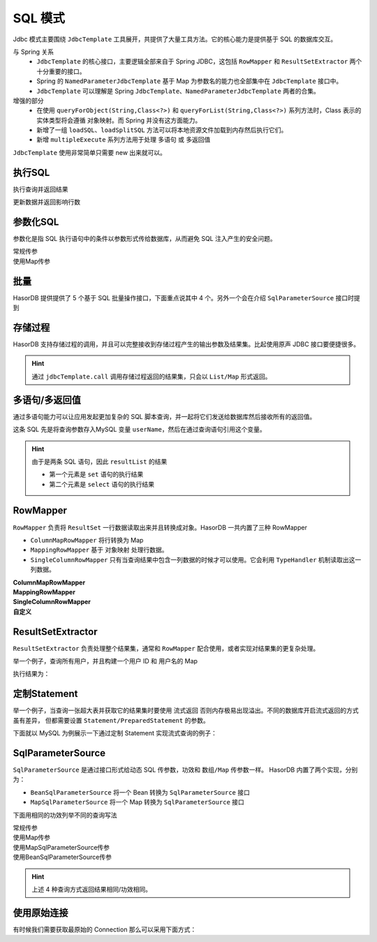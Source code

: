 SQL 模式
------------------------------------
Jdbc 模式主要围绕 ``JdbcTemplate`` 工具展开，共提供了大量工具方法。它的核心能力是提供基于 SQL 的数据库交互。

与 Spring 关系
    - ``JdbcTemplate`` 的核心接口，主要逻辑全部来自于 Spring JDBC，这包括 ``RowMapper`` 和 ``ResultSetExtractor`` 两个十分重要的接口。
    - Spring 的 ``NamedParameterJdbcTemplate`` 基于 Map 为参数名的能力也全部集中在 ``JdbcTemplate`` 接口中。
    - ``JdbcTemplate`` 可以理解是 Spring ``JdbcTemplate、NamedParameterJdbcTemplate`` 两者的合集。

增强的部分
    - 在使用 ``queryForObject(String,Class<?>)`` 和 ``queryForList(String,Class<?>)`` 系列方法时，Class 表示的实体类型将会遵循 ``对象映射``。而 Spring 并没有这方面能力。
    - 新增了一组 ``loadSQL``、``loadSplitSQL`` 方法可以将本地资源文件加载到内存然后执行它们。
    - 新增 ``multipleExecute`` 系列方法用于处理 ``多语句`` 或 ``多返回值``

``JdbcTemplate`` 使用非常简单只需要 new 出来就可以。

.. code-block:: java
    :linenos:

    JdbcTemplate jdbcTemplate = new JdbcTemplate(dataSource);
    // 或者
    JdbcTemplate jdbcTemplate = new JdbcTemplate(connection);


执行SQL
==============

执行查询并返回结果

.. code-block:: java
    :linenos:

    // 查询 age > 40 的数据，并返回 List/Map 形式
    List<Map<String, Object>> dataList = jdbcTemplate//
            .queryForList("select * from test_user where age > 40");

.. code-block:: java
    :linenos:

    // 查询 age > 40 的数据，并返回 TestUser结果集
    List<TestUser> dataList = jdbcTemplate//
            .queryForList("select * from test_user where age > 40", TestUser.class);

.. code-block:: java
    :linenos:

    // 查询 age > 40 的数据，并返回 1 个结果，结果为 Map 形式
    Map<String, Object> data = jdbcTemplate//
            .queryForMap("select * from test_user where age > 40 limit 1");

.. code-block:: java
    :linenos:

    // 查询 age > 40 的数据，并返回 1 个结果，结果使用 TestUser 封装
    TestUser data = jdbcTemplate//
            .queryForObject("select * from test_user where age > 40 limit 1", TestUser.class);

.. code-block:: java
    :linenos:

    // 查询 age > 40 的数据总数
    int queryForInt = jdbcTemplate
            .queryForInt("select count(*) from test_user where age > 40");

.. code-block:: java
    :linenos:

    // 查询 age > 40 的数据总数
    long queryForLong = jdbcTemplate
            .queryForLong("select count(*) from test_user where age > 40");

.. code-block:: java
    :linenos:

    // 查询 id 为 1 的记录，并返回 name 字段值
    String queryForString = jdbcTemplate
            .queryForString("select name from test_user where id = 1");


更新数据并返回影响行数

.. code-block:: java
    :linenos:

    // 将 id 为 1 的数据 name 字段更新为 mala
    int result1 = jdbcTemplate
            .executeUpdate("update test_user set name = 'mala' where id = 1");

.. code-block:: java
    :linenos:

    // 删除 ID 为 1 的数据
    int result2 = jdbcTemplate
            .executeUpdate("delete from test_user where id = 1");

.. code-block:: java
    :linenos:

    // 新增数据
    int result3 = jdbcTemplate
            .executeUpdate("insert into `test_user` values (10, 'david', 26, now())");


参数化SQL
==============

参数化是指 SQL 执行语句中的条件以参数形式传给数据库，从而避免 SQL 注入产生的安全问题。

常规传参
    .. code-block:: java
        :linenos:

        String querySql1 = "select * from test_user where age > ?";
        Object[] queryArg1 = new Object[] { 40 };
        List<Map<String, Object>> mapList = jdbcTemplate.queryForList(querySql1, queryArg1);

    .. code-block:: java
        :linenos:

        String querySql2 = "select * from test_user where age > ?";
        Object[] queryArg2 = new Object[] { 40 };
        List<TestUser> dtoList = jdbcTemplate.queryForList(querySql2, queryArg2, TestUser.class);

    .. code-block:: java
        :linenos:

        String querySql3 = "select * from test_user where age > ? limit 1";
        Object[] queryArg3 = new Object[] { 40 };
        Map<String, Object> map = jdbcTemplate.queryForMap(querySql3, queryArg3);

    .. code-block:: java
        :linenos:

        String querySql4 = "select * from test_user where age > ? limit 1";
        Object[] queryArg4 = new Object[] { 40 };
        TestUser dto = jdbcTemplate.queryForObject(querySql4, queryArg4, TestUser.class);

    .. code-block:: java
        :linenos:

        String querySql5 = "select count(*) from test_user where age > ?";
        Object[] queryArg5 = new Object[] { 40 };
        int queryForInt = jdbcTemplate.queryForInt(querySql5, queryArg5);

    .. code-block:: java
        :linenos:

        String querySql6 = "select count(*) from test_user where age > ?";
        Object[] queryArg6 = new Object[] { 40 };
        long queryForLong = jdbcTemplate.queryForLong(querySql6, queryArg6);

    .. code-block:: java
        :linenos:

        String querySql7 = "select name from test_user where id = ?";
        Object[] queryArg7 = new Object[] { 1 };
        String queryForString = jdbcTemplate.queryForString(querySql7, queryArg7);

    .. code-block:: java
        :linenos:

        String querySql8 = "update test_user set name = ? where id = ?";
        Object[] queryArg8 = new Object[] { "mala", 1 };
        int result1 = jdbcTemplate.executeUpdate(querySql8, queryArg8);

    .. code-block:: java
        :linenos:

        String querySql9 = "delete from test_user where id = ?";
        Object[] queryArg9 = new Object[] { 1 };
        int result2 = jdbcTemplate.executeUpdate(querySql9, queryArg9);

    .. code-block:: java
        :linenos:

        String querySql10 = "insert into `test_user` values (?,?,?,?)";
        Object[] queryArg10 = new Object[] { 10, "'david'", 26, new Date() };
        int result3 = jdbcTemplate.executeUpdate(querySql10, queryArg10);


使用Map传参
    .. code-block:: java
        :linenos:

        String querySql1 = "select * from test_user where age > :age";
        Map<String, Object> queryArg1 = Collections.singletonMap("age", 40);
        List<Map<String, Object>> mapList = jdbcTemplate.queryForList(querySql1, queryArg1);

    .. code-block:: java
        :linenos:

        String querySql2 = "select * from test_user where age > :age";
        Map<String, Object> queryArg2 = Collections.singletonMap("age", 40);
        List<TestUser> dtoList = jdbcTemplate.queryForList(querySql2, queryArg2, TestUser.class);

    .. code-block:: java
        :linenos:

        String querySql3 = "select * from test_user where age > :age limit 1";
        Map<String, Object> queryArg3 = Collections.singletonMap("age", 40);
        Map<String, Object> map = jdbcTemplate.queryForMap(querySql3, queryArg3);

    .. code-block:: java
        :linenos:

        String querySql4 = "select * from test_user where age > :age limit 1";
        Map<String, Object> queryArg4 = Collections.singletonMap("age", 40);
        TestUser dto = jdbcTemplate.queryForObject(querySql4, queryArg4, TestUser.class);

    .. code-block:: java
        :linenos:

        String querySql5 = "select count(*) from test_user where age > :age";
        Map<String, Object> queryArg5 = Collections.singletonMap("age", 40);
        int queryForInt = jdbcTemplate.queryForInt(querySql5, queryArg5);

    .. code-block:: java
        :linenos:

        String querySql6 = "select count(*) from test_user where age > :age";
        Map<String, Object> queryArg6 = Collections.singletonMap("age", 40);
        long queryForLong = jdbcTemplate.queryForLong(querySql6, queryArg6);

    .. code-block:: java
        :linenos:

        String querySql7 = "select name from test_user where id = :id";
        Map<String, Object> queryArg7 = Collections.singletonMap("id", 1);
        String queryForString = jdbcTemplate.queryForString(querySql7, queryArg7);

    .. code-block:: java
        :linenos:

        String querySql8 = "update test_user set name = :name where id = :id";
        Map<String, Object> queryArg8 = new HashMap<>();
        queryArg8.put("name", "mala");
        queryArg8.put("id", 1);
        int result1 = jdbcTemplate.executeUpdate(querySql8, queryArg8);

    .. code-block:: java
        :linenos:

        String querySql9 = "delete from test_user where id = :id";
        Map<String, Object> queryArg9 = Collections.singletonMap("id", 1);
        int result2 = jdbcTemplate.executeUpdate(querySql9, queryArg9);

    .. code-block:: java
        :linenos:

        String querySql10 = "insert into `test_user` values (?,?,?,?)";
        Object[] queryArg10 = new Object[] { 10, "'david'", 26, new Date() };
        int result3 = jdbcTemplate.executeUpdate(querySql10, queryArg10);


批量
==============

HasorDB 提供提供了 5 个基于 SQL 批量操作接口，下面重点说其中 4 个。另外一个会在介绍 ``SqlParameterSource`` 接口时提到

.. code-block:: java
    :linenos:

    // 批量执行 SQL 命令
    int[] result1 = jdbcTemplate.executeBatch(new String[] {
        "insert into `test_user` values (11, 'david', 26, now())",
        "insert into `test_user` values (12, 'kevin', 26, now())"
    });

.. code-block:: java
    :linenos:

    // 批量执行带参的 SQL
    String querySql1 = "insert into `test_user` values (?,?,?,?)";
    Object[][] queryArg1 = new Object[][] {//
        new Object[] { 20, "david", 26, new Date() },//
        new Object[] { 22, "kevin", 26, new Date() } //
    };
    int[] result2 = jdbcTemplate.executeBatch(querySql1, queryArg1);

.. code-block:: java
    :linenos:

    // 批量执行带参的 SQL，使用 Map 作为入参
    String querySql2 = "update test_user set name = :name where id = :id";
    Map<String, Object> record1 = new HashMap<>();
    record1.put("name", "jack");
    record1.put("id", 1);
    Map<String, Object> record2 = new HashMap<>();
    record2.put("name", "steve");
    record2.put("id", 2);
    Map<String, Object>[] queryArg2 = new Map[] { record1, record2 };
    int[] result3 = jdbcTemplate.executeBatch(querySql2, queryArg2);

.. code-block:: java
    :linenos:

    // 使用 BatchPreparedStatementSetter 接口进行参数批量设置
    String querySql4 = "delete from test_user where id = ?";
    Object[][] queryArg4 = new Object[][] { new Object[] { 1 }, new Object[] { 2 } };
    int[] result4 = jdbcTemplate.executeBatch(querySql4, new BatchPreparedStatementSetter() {
        public void setValues(PreparedStatement ps, int i) throws SQLException {
            ps.setObject(1, queryArg4[i][0]);
        }
        public int getBatchSize() {
            return queryArg4.length;
        }
    });


存储过程
==============

HasorDB 支持存储过程的调用，并且可以完整接收到存储过程产生的输出参数及结果集。比起使用原声 JDBC 接口要便捷很多。

.. code-block:: sql
    :linenos:

    -- 以 MySQL 为例，有下例存储。执行存储过程后会产生 1个入参，1个出参，2个结果集
    drop procedure if exists proc_select_table;
    create procedure proc_select_table(in userName varchar(200), out outName varchar(200))
    begin
        select * from test_user where name = userName;
        select * from test_user;
        set outName = concat(userName,'-str');
    end;

.. code-block:: java
    :linenos:

    DataSource dataSource = DsUtils.dsMySql();
    JdbcTemplate jdbcTemplate = new JdbcTemplate(dataSource);
    jdbcTemplate.loadSQL("CreateDB.sql");

    // 执行存储过程并接收所有返回的数据
    List<SqlParameter> parameters = new ArrayList<>();
    parameters.add(SqlParameterUtils.withInput("dative", Types.VARCHAR));
    parameters.add(SqlParameterUtils.withOutputName("outName", Types.VARCHAR));
    Map<String, Object> resultMap = jdbcTemplate.call("{call proc_select_table(?,?)}", parameters);

    // 输出参数
    String outName = (String) resultMap.get("outName");
    // 第一个 select 的结果
    List<Map<String, Object>> result1 = (List<Map<String, Object>>) resultMap.get("#result-set-1");
    // 第二个 select 的结果
    List<Map<String, Object>> result2 = (List<Map<String, Object>>) resultMap.get("#result-set-2");

.. HINT::
    通过 ``jdbcTemplate.call`` 调用存储过程返回的结果集，只会以 ``List/Map`` 形式返回。


多语句/多返回值
==============

通过多语句能力可以让应用发起更加复杂的 SQL 脚本查询，并一起将它们发送给数据库然后接收所有的返回值。

.. code-block:: java
    :linenos:

    DataSource dataSource = DsUtils.dsMySql();
    JdbcTemplate jdbcTemplate = new JdbcTemplate(dataSource);
    jdbcTemplate.loadSQL("CreateDB.sql");

    String querySql = "set @userName = convert(? USING utf8); select * from test_user where name = @userName;";
    Object[] queryArg = new Object[] { "dative" };
    List<Object> resultList = jdbcTemplate.multipleExecute(querySql, queryArg);


这条 SQL 先是将查询参数存入MySQL 变量 ``userName``，然后在通过查询语句引用这个变量。

.. HINT::

    由于是两条 SQL 语句，因此 ``resultList`` 的结果

    - 第一个元素是 ``set`` 语句的执行结果
    - 第二个元素是 ``select`` 语句的执行结果


RowMapper
==============

``RowMapper`` 负责将 ``ResultSet`` 一行数据读取出来并且转换成对象。HasorDB 一共内置了三种 RowMapper

- ``ColumnMapRowMapper`` 将行转换为 Map
- ``MappingRowMapper`` 基于 ``对象映射`` 处理行数据。
- ``SingleColumnRowMapper`` 只有当查询结果中包含一列数据的时候才可以使用。它会利用 ``TypeHandler`` 机制读取出这一列数据。

**ColumnMapRowMapper**
    .. code-block:: java
        :linenos:

        String querySql = "select * from test_user where age > 40";
        // 使用 ColumnMapRowMapper
        List<Map<String, Object>> mapList = jdbcTemplate.query(querySql, new ColumnMapRowMapper());
        // 下列是简化形式
        List<Map<String, Object>> mapList = jdbcTemplate.queryForList(querySql)

**MappingRowMapper**
    .. code-block:: java
        :linenos:

        String querySql = "select * from test_user where age > 40";
        // 使用 MappingRowMapper
        List<TestUser> dtoList = jdbcTemplate.query(querySql, new MappingRowMapper<>(TestUser.class));
        // 下列是简化形式
        List<TestUser> dtoList = jdbcTemplate.queryForList(querySql, TestUser.class);

**SingleColumnRowMapper**
    .. code-block:: java
        :linenos:

        String querySql = "select * from test_user where age > 40";
        // 使用 SingleColumnRowMapper
        List<String> stringList = jdbcTemplate.query(querySql, new SingleColumnRowMapper<>(String.class));
        // 下列是简化形式
        List<String> stringList = jdbcTemplate.queryForList(querySql, String.class);

**自定义**
    .. code-block:: java
        :linenos:

        // 自定义方式只设置 age 和 name
        String queryString = "select * from test_user where age > 40";
        List<TestUser> mapList = jdbcTemplate.query(queryString, new RowMapper<TestUser>() {
            public TestUser mapRow(ResultSet rs, int rowNum) throws SQLException {
                TestUser testUser = new TestUser();
                testUser.setAge(rs.getInt("age"));
                testUser.setName(rs.getString("name"));
                return testUser;
            }
        });


ResultSetExtractor
==============

``ResultSetExtractor`` 负责处理整个结果集，通常和 ``RowMapper`` 配合使用，或者实现对结果集的更复杂处理。

举一个例子，查询所有用户，并且构建一个用户 ID 和 用户名的 Map

.. code-block:: java
    :linenos:

    DataSource dataSource = DsUtils.dsMySql();
    JdbcTemplate jdbcTemplate = new JdbcTemplate(dataSource);
    jdbcTemplate.loadSQL("CreateDB.sql");

    String queryString = "select * from test_user";
    Map<Integer, String> idMap = jdbcTemplate.query(queryString, new ResultSetExtractor<Map<Integer, String>>() {
        public Map<Integer, String> extractData(ResultSet rs) throws SQLException {
            Map<Integer, String> hashMap = new HashMap<>();
            while (rs.next()) {
                int id = rs.getInt("id");
                String name = rs.getString("name");
                hashMap.put(id, name);
            }
            return hashMap;
        }
    });
    System.out.println(idMap);

执行结果为：

.. code-block:: text
    :linenos:

    {1=mali, 2=dative, 3=jon wes, 4=mary, 5=matt}


定制Statement
==============

举一个例子，当查询一张超大表并获取它的结果集时要使用 ``流式返回`` 否则内存极易出现溢出。不同的数据库开启流式返回的方式虽有差异，
但都需要设置 ``Statement/PreparedStatement`` 的参数。

下面就以 MySQL 为例展示一下通过定制 Statement 实现流式查询的例子：

.. code-block:: java
    :linenos:

    DataSource dataSource = DsUtils.dsMySql();
    JdbcTemplate jdbcTemplate = new JdbcTemplate(dataSource);
    jdbcTemplate.loadSQL("CreateDB.sql");

    List<TestUser> resultList = jdbcTemplate.query(con -> {
        PreparedStatement ps = con.prepareStatement(
            "select * from test_user", ResultSet.TYPE_FORWARD_ONLY, ResultSet.CONCUR_READ_ONLY);
        ps.setFetchSize(Integer.MIN_VALUE);
        return ps;
    }, new RowMapperResultSetExtractor<>(new MappingRowMapper<>(TestUser.class)));


SqlParameterSource
==============

``SqlParameterSource`` 是通过接口形式给动态 SQL 传参数，功效和 ``数组/Map`` 传参数一样。
HasorDB 内置了两个实现，分别为：

- ``BeanSqlParameterSource`` 将一个 Bean 转换为 ``SqlParameterSource`` 接口
- ``MapSqlParameterSource`` 将一个 Map 转换为 ``SqlParameterSource`` 接口

下面用相同的功效列举不同的查询写法

常规传参
    .. code-block:: java
        :linenos:

        String querySql = "select * from test_user where age > ?";
        Object[] queryArg = new Object[] { 40 };
        List<Map<String, Object>> mapList = jdbcTemplate.queryForList(querySql, queryArg);

使用Map传参
    .. code-block:: java
        :linenos:

        String querySql = "select * from test_user where age > :age";
        Map<String, Object> queryArg = Collections.singletonMap("age", 40);
        List<Map<String, Object>> mapList = jdbcTemplate.queryForList(querySql, queryArg);

使用MapSqlParameterSource传参
    .. code-block:: java
        :linenos:

        String querySql = "select * from test_user where age > :age";
        Map<String, Object> queryArg = Collections.singletonMap("age", 40);
        List<Map<String, Object>> mapList = jdbcTemplate.queryForList(querySql, queryArg);

使用BeanSqlParameterSource传参
    .. code-block:: java
        :linenos:

        String querySql = "select * from test_user where age > :age";
        TestUser argDTO = new TestUser();
        argDTO.setAge(40);

        BeanSqlParameterSource queryArg = new BeanSqlParameterSource(argDTO);
        List<Map<String, Object>> mapList = jdbcTemplate.queryForList(querySql, queryArg);

.. HINT::
    上述 4 种查询方式返回结果相同/功效相同。

使用原始连接
==============

有时候我们需要获取最原始的 Connection 那么可以采用下面方式：

.. code-block:: java
    :linenos:

    List<TestUser> resultList = jdbcTemplate.execute(new ConnectionCallback<List<TestUser>>() {
        public List<TestUser> doInConnection(Connection con) throws SQLException {
            List<TestUser> result = ...
            // do some thing
            return result;
        }
    });

